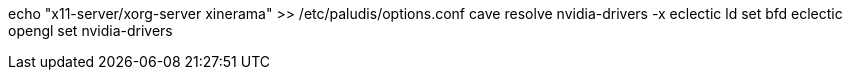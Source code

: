 echo "x11-server/xorg-server xinerama" >> /etc/paludis/options.conf
cave resolve nvidia-drivers -x
eclectic ld set bfd
eclectic opengl set nvidia-drivers
